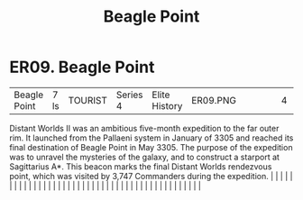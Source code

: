 :PROPERTIES:
:ID:       80ea667a-62b4-4082-bed0-ce253d76869b
:END:
#+title: Beagle Point
#+filetags: :beacon:
*    ER09.  Beagle Point
| Beagle Point                         | 7 ls          | TOURIST                | Series 4  | Elite History | ER09.PNG |           |               |                                                                                                                                                                                                                                                                                                                                                                                                                                                                                                                                                                                                                                                                                                                                                                                                                                                                                                                                                                                                                       |           |     4 | 

Distant Worlds II was an ambitious five-month expedition to the far outer rim. It launched from the Pallaeni system in January of 3305 and reached its final destination of Beagle Point in May 3305. The purpose of the expedition was to unravel the mysteries of the galaxy, and to construct a starport at Sagittarius A*. This beacon marks the final Distant Worlds rendezvous point, which was visited by 3,747 Commanders during the expedition.                                                                                                                                                                                                                                                                                                                                                                                                                                                                                                                                                                                                                                                                                                                                                                                                                                                                                                                                                                                                                                                                                                                                                                                                                                                                                                                                                                                                                                                                                                                                                                                                                                                                                                                                                                                                                                                                                                                                                                                                                                                                                                                                                                                                                                                                                                                                                                                                                                                                                                                                                                                          |   |   |                                                                                                                                                                                                                                                                                                                                                                                                                                                                                                                                                                                                                                                                                                                                                                                                                                                                                                                                                                                                                       |   |   |   |   |   |   |   |   |   |   |   |   |   |   |   |   |   |   |   |   |   |   |   |   |   |   |   |   |   |   |   |   |   |   |   |   |   |   |   |   |   |   

[[file:img/beacons/ER09.PNG]]
